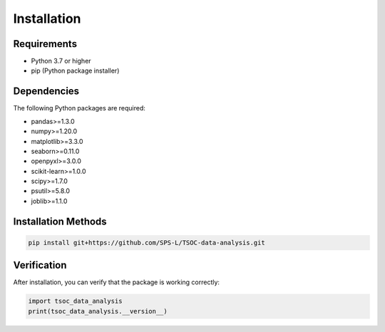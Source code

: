 Installation
============

Requirements
------------

* Python 3.7 or higher
* pip (Python package installer)

Dependencies
------------

The following Python packages are required:

* pandas>=1.3.0
* numpy>=1.20.0
* matplotlib>=3.3.0
* seaborn>=0.11.0
* openpyxl>=3.0.0
* scikit-learn>=1.0.0
* scipy>=1.7.0
* psutil>=5.8.0
* joblib>=1.1.0

Installation Methods
--------------------

.. code-block:: bash

   pip install git+https://github.com/SPS-L/TSOC-data-analysis.git

Verification
------------

After installation, you can verify that the package is working correctly:

.. code-block:: python

   import tsoc_data_analysis
   print(tsoc_data_analysis.__version__)
